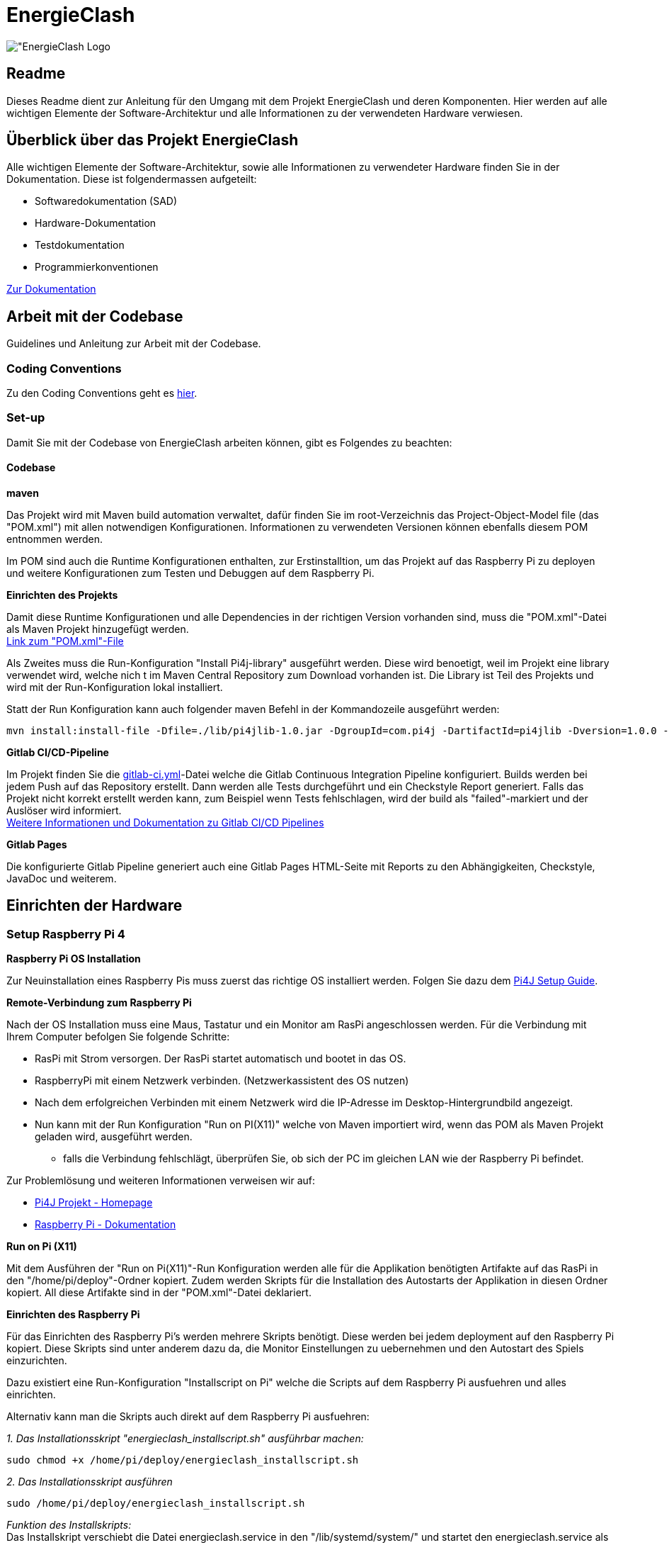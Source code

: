 = EnergieClash

image:Code/src/main/resources/images/logo.png["EnergieClash Logo]

== Readme

Dieses Readme dient zur Anleitung für den Umgang mit dem Projekt EnergieClash und deren Komponenten. Hier werden auf alle wichtigen Elemente der Software-Architektur und alle Informationen zu der verwendeten Hardware verwiesen.

== Überblick über das Projekt EnergieClash

****
Alle wichtigen Elemente der Software-Architektur, sowie alle Informationen zu verwendeter Hardware finden Sie in der Dokumentation. Diese ist folgendermassen aufgeteilt:

 * Softwaredokumentation (SAD)
 * Hardware-Dokumentation
 * Testdokumentation
 * Programmierkonventionen

https://github.com/fhnw-sgi-ip12-23vt/ip12-23vt_energie-clash/tree/main/Dokumentation[Zur Dokumentation]

****
== Arbeit mit der Codebase

Guidelines und Anleitung zur Arbeit mit der Codebase.

=== Coding Conventions
****
Zu den Coding Conventions geht es https://github.com/fhnw-sgi-ip12-23vt/ip12-23vt_energie-clash/blob/main/Dokumentation/coding_conventions.adoc[hier].
****
=== Set-up
Damit Sie mit der Codebase von EnergieClash arbeiten können, gibt es Folgendes zu beachten:

==== Codebase
****
.*maven*
Das Projekt wird mit Maven build automation verwaltet, dafür finden Sie im root-Verzeichnis das Project-Object-Model file (das "POM.xml") mit allen notwendigen Konfigurationen.
Informationen zu verwendeten Versionen können ebenfalls diesem POM entnommen werden.

Im POM sind auch die Runtime Konfigurationen enthalten, zur Erstinstalltion, um das Projekt auf das Raspberry Pi zu deployen und weitere Konfigurationen zum Testen und Debuggen auf dem Raspberry Pi.

.*Einrichten des Projekts*
Damit diese Runtime Konfigurationen und alle Dependencies in der richtigen Version vorhanden sind, muss die "POM.xml"-Datei als Maven Projekt hinzugefügt werden. +
https://github.com/fhnw-sgi-ip12-23vt/ip12-23vt_energie-clash/blob/main/Code/pom.xml[Link zum "POM.xml"-File]

Als Zweites muss die Run-Konfiguration "Install Pi4j-library" ausgeführt werden. Diese wird benoetigt, weil im Projekt eine library verwendet wird, welche nich
t im Maven Central Repository zum Download vorhanden ist. Die Library ist Teil des Projekts und wird mit der Run-Konfiguration lokal installiert. +

Statt der Run Konfiguration kann auch folgender maven Befehl in der Kommandozeile ausgeführt werden:
[source,shell]
----
mvn install:install-file -Dfile=./lib/pi4jlib-1.0.jar -DgroupId=com.pi4j -DartifactId=pi4jlib -Dversion=1.0.0 -Dpackaging=jar
----


.*Gitlab CI/CD-Pipeline*
Im Projekt finden Sie die link:https://github.com/fhnw-sgi-ip12-23vt/ip12-23vt_energie-clash/blob/main/Code/.gitlab-ci.yml[gitlab-ci.yml]-Datei welche die Gitlab Continuous Integration Pipeline konfiguriert. Builds werden bei jedem Push auf das Repository erstellt. Dann werden alle Tests durchgeführt und ein Checkstyle Report generiert. Falls das Projekt nicht korrekt erstellt werden kann, zum Beispiel wenn Tests fehlschlagen, wird der build als "failed"-markiert und der Auslöser wird informiert. +
link:https://docs.gitlab.com/ee/ci/[Weitere Informationen und Dokumentation zu Gitlab CI/CD Pipelines]

.*Gitlab Pages*
Die konfigurierte Gitlab Pipeline generiert auch eine Gitlab Pages HTML-Seite mit Reports zu den Abhängigkeiten, Checkstyle, JavaDoc und weiterem. +

****

== Einrichten der Hardware
=== Setup Raspberry Pi 4
****
.*Raspberry Pi OS Installation*
Zur Neuinstallation eines Raspberry Pis muss zuerst das richtige OS installiert werden. Folgen Sie dazu dem link:https://pi4j.com/getting-started/set-up-a-new-raspberry-pi/[Pi4J Setup Guide].

.*Remote-Verbindung zum Raspberry Pi*
Nach der OS Installation muss eine Maus, Tastatur und ein Monitor am RasPi angeschlossen werden. Für die Verbindung mit Ihrem Computer befolgen Sie folgende Schritte:

* RasPi mit Strom versorgen. Der RasPi startet automatisch und bootet in das OS.
* RaspberryPi mit einem Netzwerk verbinden. (Netzwerkassistent des OS nutzen)
* Nach dem erfolgreichen Verbinden mit einem Netzwerk wird die IP-Adresse im Desktop-Hintergrundbild angezeigt.
* Nun kann mit der Run Konfiguration "Run on PI(X11)" welche von Maven importiert wird, wenn das POM als Maven Projekt geladen wird, ausgeführt werden.
- falls die Verbindung fehlschlägt, überprüfen Sie, ob sich der PC im gleichen LAN wie der Raspberry Pi befindet.

Zur Problemlösung und weiteren Informationen verweisen wir auf:

* link:https://pi4j.com/[Pi4J Projekt - Homepage]
* link:https://www.raspberrypi.com/documentation/[Raspberry Pi - Dokumentation]

.*Run on Pi (X11)*
Mit dem Ausführen der "Run on Pi(X11)"-Run Konfiguration werden alle für die Applikation benötigten Artifakte auf das RasPi in den "/home/pi/deploy"-Ordner kopiert. Zudem werden Skripts für die Installation des Autostarts der Applikation in diesen Ordner kopiert. All diese Artifakte sind in der "POM.xml"-Datei deklariert.

.*Einrichten des Raspberry Pi*
Für das Einrichten des Raspberry Pi's werden mehrere Skripts benötigt. Diese werden bei jedem deployment auf den Raspberry Pi kopiert. Diese Skripts sind unter anderem dazu da, die Monitor Einstellungen zu uebernehmen und den Autostart des Spiels einzurichten.

Dazu existiert eine Run-Konfiguration "Installscript on Pi" welche die Scripts auf dem Raspberry Pi ausfuehren und alles einrichten.

Alternativ kann man die Skripts auch direkt auf dem Raspberry Pi ausfuehren:

__1. Das Installationsskript "energieclash_installscript.sh" ausführbar machen:__
[source,shell]
----
sudo chmod +x /home/pi/deploy/energieclash_installscript.sh
----

__2. Das Installationsskript ausführen__
[source,shell]
----
sudo /home/pi/deploy/energieclash_installscript.sh
----
_Funktion des Installskripts:_ +
Das Installskript verschiebt die Datei energieclash.service in den "/lib/systemd/system/" und startet den energieclash.service als systemd.service zudem macht er das Skript "energieclash_script.sh" ausführbar. +

Dieser Systemd-Service führt bei jedem Systemstart das Skript "energieclash_script.sh" aus, welches das Skript "energieclash_autostart.sh" ausführbar macht und dieses startet. +

Das Skript "energieclash_autostart.sh" führt die Java-Applikation mit den notwendigen Argumenten aus.

-> Dieses Installationsskript muss nach einer Neuinstallation ausgeführt werden. Der Autostart funktioniert nach jedem deployen mit "Run on Pi(X11)" mit der neusten Version der Java Applikation. Das Installationsskript muss also nur bei der Erstinstallation des RasPis ausgeführt werden.

//TODO genaue Beschreibung der Funktionsweise der Monitor Skripts und Debug Skripts
//TODO Skripts FYI Windows User -> Einstellung IDE wegen Shellscripts auf Windows.

Die Skripts finden Sie hier: link:Code/src/main/resources/scripts/[energieclash/src/main/resources/scripts]

****

== Guide zur Spielkonfiguration

=== Konfiguration-Datei
Die Konfiguration-Datei wird benutzt, um grundlegende Konfigurationen des Spiels zu definieren.
****
.*Anpassen der Spieleinstellungen*
Die Konfigurationsdatei "app.properties" kann auf dem Raspberry Pi unter "/home/pi/deploy/app.properties" angepasst werden. Oder im Projekt unter "/src/main/resources/app.properties".

In dieser Datei können die zur Auswahl stehenden Spielmodi festgelegt werden. Ausserdem kann die Sprache und die Spiellaenge eingestellt werden. Details zu der Konfiguration sind in der link:Code/src/main/resources/app.properties[app.properties]- Datei beschrieben.


****
===  AdminPage
Die AdminPage bietet die Möglichkeit direkt am Raspberry Pi auf die "energieclash.sqlite"Datenbank zuzugreifen, um die Fragen und Antworten des Spiels zu verwalten.
Dazu muss eine Maus und eine Tastatur am Raspberry Pi angeschlossen werden.
****
.*Öffnen der AdminPage*
Um auf die AdminPage zu gelangen, muss man beim Start des Spiels mit der Maus auf das grosse Logo in der Mitte klicken.

Dann öffnet sich auf dem Screen des Sparers die Ansicht der AdminPage.

._Add - Schaltfläche_
Um neue Fragen, Antworten und Erklärungen hinzuzufügen.

._Edit - Schaltfläche_
Um Datensätze zu bearbeiten, oder zu löschen.

._Exit - Schaltfläche_
Mit der Exit Schaltfläche kommen Sie zurück auf das Admin Dashboard und vom Admin Dashboard zurück zum Startscreen.
****
[#_informationen_zur_hardware]
== Informationen zur Hardware
Welche Komponenten verwendet und wie diese verbunden werden erfahren Sie hier.

=== Verwendete Hardware
****
.*Datenblätter*
Die Datenblätter sind link:https://github.com/fhnw-sgi-ip12-23vt/ip12-23vt_energie-clash/tree/main/Dokumentation/hardware/Datasheets[hier] verfügbar.

.*Schaltplan*
link:https://github.com/fhnw-sgi-ip12-23vt/ip12-23vt_energie-clash/tree/main/Dokumentation/hardware/Schaltplan[Schaltplan Energieclash]

.*3D-Models*
link:https://github.com/fhnw-sgi-ip12-23vt/ip12-23vt_energie-clash/tree/main/Dokumentation/hardware/3D-Print-Models[3D-Print-Models]
****

== Troubleshooting
=== Software
****
.*Shellskript funktioniert nicht Ordnungsgemäss?*
Eine häufige Fehlerquelle im Zusammenhang mit Shellskripten ist, dass die Linebreaks im Shellskript falsch formatiert sind. Dies kann auftreten, wenn die Shellskripts in einer IDE über einen Windowscomputer deployed wurden.

-> Stellen Sie sicher, dass die Linebreaks in der IDE auf 'LF', also für Unix und MacOS eingestellt sind. (LF Linebreaks: "\n")
****
=== Hardware
****
.*Eine LED funktioniert nicht*
Es sind zwei Run-Konfigurationen erstellt, welche das Debuggen der I2C-Output-Module und das Debuggen der einzelnen LEDs ermöglichen.

Run-Konfigurationen:

* Debug I2C on Pi - Führt das xref:Code/src/main/resources/scripts/i2cTest.sh[I2cTest]-Skript auf dem RasPi aus, welches 10000-mal auf alle Output Adressen schreibt und die Fehler in der Konsole ausgibt.

* Debug LED on Pi - Führt das xref:Code/src/main/resources/scripts/ledTest.sh[ledTest]-Skript auf dem RasPi aus. Welches nacheinander jede LED ansteuert.

.*Wechseln von Hardware Komponenten:*

* Buttons -> Die einzelnen Tasten sind mit Heissleim am Holzgehäuse befestigt. Das Gehäuse öffnen und von innen mit einem Föhn den Leim erhitzen. Dann kann der Button einfach herausgezogen werden.

* LEDs -> Die Kuppeln über den LEDs sind mit Heissleim befestigt. Mit einem Föhn die Unterseite der Kuppeln erhitzen und die Kuppeln dann abziehen.

Informationen zu den verwendeten Teilen finden Sie xref:_informationen_zur_hardware[hier]

****
== Datenbank

//TODO DB Skript + DB Skript oben in Erstinstallation noch erwaehnen.